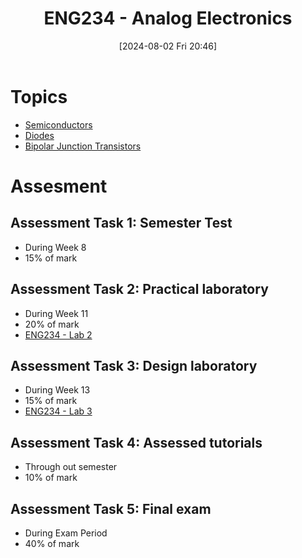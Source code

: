 :PROPERTIES:
:ID:       53b048d6-b758-41bc-b1ac-8845f027c450
:END:
#+title: ENG234 - Analog Electronics
#+date: [2024-08-02 Fri 20:46]
#+STARTUP: latexpreview


* Topics
 - [[id:1a5a7101-2779-487c-9f19-9722a835f358][Semiconductors]]
 - [[id:a07c8c29-2c60-4b1e-aad9-8e99801e0dc4][Diodes]]
 - [[id:47517c75-582b-4948-a2a7-f88e883e7b65][Bipolar Junction Transistors]]

* Assesment
** Assessment Task 1: Semester Test
- During Week 8
- 15% of mark
** Assessment Task 2: Practical laboratory
- During Week 11
- 20% of mark
- [[id:82c97c76-8b78-4d6b-b029-b3d1d7994a64][ENG234 - Lab 2]]
** Assessment Task 3: Design laboratory
- During Week 13
- 15% of mark
- [[id:4e56786f-9fab-41a3-8d79-937a2de93a6b][ENG234 - Lab 3]]
** Assessment Task 4: Assessed tutorials
- Through out semester
- 10% of mark
** Assessment Task 5: Final exam
- During Exam Period
- 40% of mark
